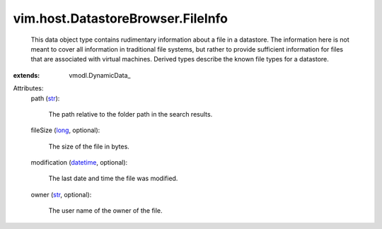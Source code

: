 
vim.host.DatastoreBrowser.FileInfo
==================================
  This data object type contains rudimentary information about a file in a datastore. The information here is not meant to cover all information in traditional file systems, but rather to provide sufficient information for files that are associated with virtual machines. Derived types describe the known file types for a datastore.
:extends: vmodl.DynamicData_

Attributes:
    path (`str <https://docs.python.org/2/library/stdtypes.html>`_):

       The path relative to the folder path in the search results.
    fileSize (`long <https://docs.python.org/2/library/stdtypes.html>`_, optional):

       The size of the file in bytes.
    modification (`datetime <https://docs.python.org/2/library/stdtypes.html>`_, optional):

       The last date and time the file was modified.
    owner (`str <https://docs.python.org/2/library/stdtypes.html>`_, optional):

       The user name of the owner of the file.
